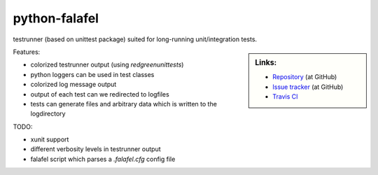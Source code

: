 ==============
python-falafel
==============

testrunner (based on unittest package) suited for long-running unit/integration tests.

.. sidebar:: Links:

   * `Repository <https://github.com/thisch/python-falafel>`_ (at GitHub)
   * `Issue tracker <https://github.com/thisch/python-falafel/issues>`_ (at GitHub)
   * `Travis CI <https://travis-ci.org/#!/thisch/python-falafel>`_ |build-status|

.. |build-status|
   image:: https://secure.travis-ci.org/thisch/python-falafel.png?branch=master
   :target: http://travis-ci.org/thisch/python-falafel
   :alt: Build Status

Features:

* colorized testrunner output (using `redgreenunittests`)
* python loggers can be used in test classes
* colorized log message output
* output of each test can we redirected to logfiles
* tests can generate files and arbitrary data which is written to the logdirectory

TODO:

* xunit support
* different verbosity levels in testrunner output
* falafel script which parses a `.falafel.cfg` config file
